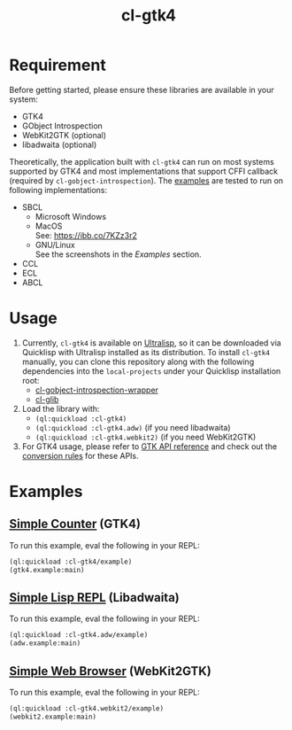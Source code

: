 #+TITLE: cl-gtk4
* Requirement
Before getting started, please ensure these libraries are available in your system:
- GTK4
- GObject Introspection
- WebKit2GTK (optional)
- libadwaita (optional)
Theoretically, the application built with ~cl-gtk4~ can run on most systems supported by GTK4 and most implementations that support CFFI callback (required by ~cl-gobject-introspection~).
The [[file:example/][examples]] are tested to run on following implementations:
- SBCL
  - Microsoft Windows \\
    [[file:example/adw-win.png]]
  - MacOS \\
    See: [[https://ibb.co/7KZz3r2]]
  - GNU/Linux \\
    See the screenshots in the [[Examples][Examples]] section.
- CCL
- ECL
- ABCL
* Usage
1. Currently, ~cl-gtk4~ is available on [[https://ultralisp.org][Ultralisp]],  so it can be downloaded via Quicklisp with Ultralisp installed as its distribution.
   To install ~cl-gtk4~ manually, you can clone this repository along with the following dependencies into the ~local-projects~ under your Quicklisp installation root:
   - [[https://github.com/bohonghuang/cl-gobject-introspection-wrapper][cl-gobject-introspection-wrapper]]
   - [[https://github.com/bohonghuang/cl-glib][cl-glib]]
2. Load the library with:
   - ~(ql:quickload :cl-gtk4)~
   - ~(ql:quickload :cl-gtk4.adw)~ (if you need libadwaita)
   - ~(ql:quickload :cl-gtk4.webkit2)~ (if you need WebKit2GTK)
3. For GTK4 usage, please refer to [[https://docs.gtk.org/gtk4/][GTK API reference]] and check out the [[https://github.com/bohonghuang/cl-gobject-introspection-wrapper#conversion-rules][conversion rules]] for these APIs.
* Examples
** [[file:example/gtk4.lisp][Simple Counter]] (GTK4)
[[file:example/gtk4.png]]

To run this example, eval the following in your REPL:
#+BEGIN_SRC lisp
  (ql:quickload :cl-gtk4/example)
  (gtk4.example:main)
#+END_SRC
** [[file:example/adw.lisp][Simple Lisp REPL]] (Libadwaita)
[[file:example/adw.png]]

To run this example, eval the following in your REPL:
#+BEGIN_SRC lisp
  (ql:quickload :cl-gtk4.adw/example)
  (adw.example:main)
#+END_SRC
** [[file:example/webkit2.lisp][Simple Web Browser]] (WebKit2GTK)
[[file:example/webkit2.png]]

To run this example, eval the following in your REPL:
#+BEGIN_SRC lisp
  (ql:quickload :cl-gtk4.webkit2/example)
  (webkit2.example:main)
#+END_SRC
